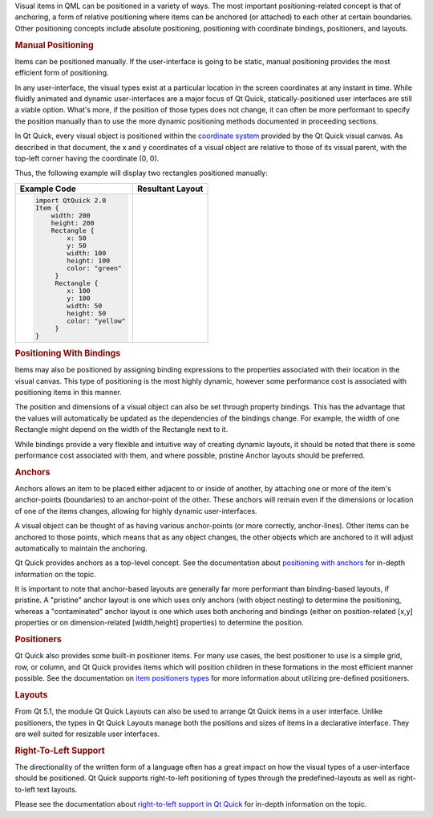 

Visual items in QML can be positioned in a variety of ways. The most
important positioning-related concept is that of anchoring, a form of
relative positioning where items can be anchored (or attached) to each
other at certain boundaries. Other positioning concepts include absolute
positioning, positioning with coordinate bindings, positioners, and
layouts.

.. rubric:: Manual Positioning
   :name: manual-positioning

Items can be positioned manually. If the user-interface is going to be
static, manual positioning provides the most efficient form of
positioning.

In any user-interface, the visual types exist at a particular location
in the screen coordinates at any instant in time. While fluidly animated
and dynamic user-interfaces are a major focus of Qt Quick,
statically-positioned user interfaces are still a viable option. What's
more, if the position of those types does not change, it can often be
more performant to specify the position manually than to use the more
dynamic positioning methods documented in proceeding sections.

In Qt Quick, every visual object is positioned within the `coordinate
system </sdk/apps/qml/QtQuick/qtquick-visualcanvas-coordinates/>`__
provided by the Qt Quick visual canvas. As described in that document,
the x and y coordinates of a visual object are relative to those of its
visual parent, with the top-left corner having the coordinate (0, 0).

Thus, the following example will display two rectangles positioned
manually:

+--------------------------------------+--------------------------------------+
| Example Code                         | Resultant Layout                     |
+======================================+======================================+
| .. code:: qml                        | |image0|                             |
|                                      |                                      |
|     import QtQuick 2.0               |                                      |
|     Item {                           |                                      |
|         width: 200                   |                                      |
|         height: 200                  |                                      |
|         Rectangle {                  |                                      |
|             x: 50                    |                                      |
|             y: 50                    |                                      |
|             width: 100               |                                      |
|             height: 100              |                                      |
|             color: "green"           |                                      |
|          }                           |                                      |
|          Rectangle {                 |                                      |
|             x: 100                   |                                      |
|             y: 100                   |                                      |
|             width: 50                |                                      |
|             height: 50               |                                      |
|             color: "yellow"          |                                      |
|          }                           |                                      |
|     }                                |                                      |
+--------------------------------------+--------------------------------------+

.. rubric:: Positioning With Bindings
   :name: positioning-with-bindings

Items may also be positioned by assigning binding expressions to the
properties associated with their location in the visual canvas. This
type of positioning is the most highly dynamic, however some performance
cost is associated with positioning items in this manner.

The position and dimensions of a visual object can also be set through
property bindings. This has the advantage that the values will
automatically be updated as the dependencies of the bindings change. For
example, the width of one Rectangle might depend on the width of the
Rectangle next to it.

While bindings provide a very flexible and intuitive way of creating
dynamic layouts, it should be noted that there is some performance cost
associated with them, and where possible, pristine Anchor layouts should
be preferred.

.. rubric:: Anchors
   :name: anchors

Anchors allows an item to be placed either adjacent to or inside of
another, by attaching one or more of the item's anchor-points
(boundaries) to an anchor-point of the other. These anchors will remain
even if the dimensions or location of one of the items changes, allowing
for highly dynamic user-interfaces.

A visual object can be thought of as having various anchor-points (or
more correctly, anchor-lines). Other items can be anchored to those
points, which means that as any object changes, the other objects which
are anchored to it will adjust automatically to maintain the anchoring.

Qt Quick provides anchors as a top-level concept. See the documentation
about `positioning with
anchors </sdk/apps/qml/QtQuick/qtquick-positioning-anchors/>`__ for
in-depth information on the topic.

It is important to note that anchor-based layouts are generally far more
performant than binding-based layouts, if pristine. A "pristine" anchor
layout is one which uses only anchors (with object nesting) to determine
the positioning, whereas a "contaminated" anchor layout is one which
uses both anchoring and bindings (either on position-related [x,y]
properties or on dimension-related [width,height] properties) to
determine the position.

.. rubric:: Positioners
   :name: positioners

Qt Quick also provides some built-in positioner items. For many use
cases, the best positioner to use is a simple grid, row, or column, and
Qt Quick provides items which will position children in these formations
in the most efficient manner possible. See the documentation on `item
positioners
types </sdk/apps/qml/QtQuick/qtquick-positioning-layouts/>`__ for more
information about utilizing pre-defined positioners.

.. rubric:: Layouts
   :name: layouts

From Qt 5.1, the module Qt Quick Layouts can also be used to arrange Qt
Quick items in a user interface. Unlike positioners, the types in Qt
Quick Layouts manage both the positions and sizes of items in a
declarative interface. They are well suited for resizable user
interfaces.

.. rubric:: Right-To-Left Support
   :name: right-to-left-support

The directionality of the written form of a language often has a great
impact on how the visual types of a user-interface should be positioned.
Qt Quick supports right-to-left positioning of types through the
predefined-layouts as well as right-to-left text layouts.

Please see the documentation about `right-to-left support in Qt
Quick </sdk/apps/qml/QtQuick/qtquick-positioning-righttoleft/>`__ for
in-depth information on the topic.

.. |image0| image:: /media/sdk/apps/qml/qtquick-positioning-topic/images/manual-layout.png

